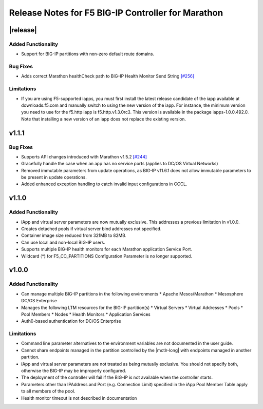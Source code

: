 Release Notes for F5 BIG-IP Controller for Marathon
===================================================

|release|
----------

Added Functionality
```````````````````
* Support for BIG-IP partitions with non-zero default route domains.

Bug Fixes
`````````
* Adds correct Marathon healthCheck path to BIG-IP Health Monitor Send String  `[#256] <https://github.com/F5Networks/marathon-bigip-ctlr/issues/256>`_

Limitations
```````````
* If you are using F5-supported iapps, you must first install the
  latest release candidate of the iapp available at downloads.f5.com and
  manually switch to using the new version of the iapp.  For instance,
  the minimum version you need to use for the f5.http iapp is f5.http.v1.3.0rc3.
  This version is available in the package iapps-1.0.0.492.0.  Note that
  installing a new version of an iapp does not replace the existing version.

v1.1.1
------

Bug Fixes
`````````
* Supports API changes introduced with Marathon v1.5.2 `[#244] <https://github.com/F5Networks/marathon-bigip-ctlr/issues/244>`_
* Gracefully handle the case when an app has no service ports (applies to DC/OS Virtual Networks)
* Removed immutable parameters from update operations, as BIG-IP v11.6.1 does not allow immutable parameters to be present in update operations.
* Added enhanced exception handling to catch invalid input configurations in CCCL.

v1.1.0
------

Added Functionality
```````````````````
* iApp and virtual server parameters are now mutually exclusive. This addresses a previous limitation in v1.0.0.
* Creates detached pools if virtual server bind addresses not specified.
* Container image size reduced from 321MB to 82MB.
* Can use local and non-local BIG-IP users.
* Supports multiple BIG-IP health monitors for each Marathon application Service Port.
* Wildcard (*) for F5_CC_PARTITIONS Configuration Parameter is no longer supported.

v1.0.0
------

Added Functionality
```````````````````
* Can manage multiple BIG-IP partitions in the following environments
  * Apache Mesos/Marathon
  * Mesosphere DC/OS Enterprise
* Manages the following LTM resources for the BIG-IP partition(s)
  * Virtual Servers
  * Virtual Addresses
  * Pools
  * Pool Members
  * Nodes
  * Health Monitors
  * Application Services
* Auth0-based authentication for DC/OS Enterprise

Limitations
```````````
* Command line parameter alternatives to the environment variables are not documented in the user guide.
* Cannot share endpoints managed in the partition controlled by the |mctlr-long| with endpoints managed in another partition.
* iApp and virtual server parameters are not treated as being mutually exclusive. You should not specify both, otherwise the BIG-IP may be improperly configured.
* The deployment of the controller will fail if the BIG-IP is not available when the controller starts.
* Parameters other than IPAddress and Port (e.g. Connection Limit) specified in the iApp Pool Member Table apply to all members of the pool.
* Health monitor timeout is not described in documentation
